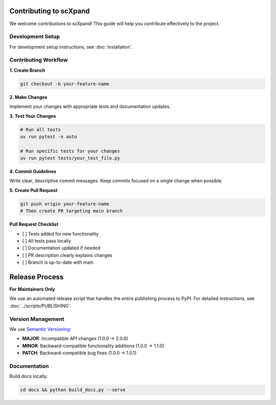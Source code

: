 Contributing to scXpand
=======================

We welcome contributions to scXpand! This guide will help you contribute effectively to the project.

Development Setup
-----------------

For development setup instructions, see :doc:`installation`.


Contributing Workflow
---------------------

**1. Create Branch**

.. code-block:: bash

   git checkout -b your-feature-name

**2. Make Changes**

Implement your changes with appropriate tests and documentation updates.

**3. Test Your Changes**

.. code-block:: bash

   # Run all tests
   uv run pytest -n auto

   # Run specific tests for your changes
   uv run pytest tests/your_test_file.py

**4. Commit Guidelines**

Write clear, descriptive commit messages.
Keep commits focused on a single change when possible.

**5. Create Pull Request**

.. code-block:: bash

   git push origin your-feature-name
   # Then create PR targeting main branch

**Pull Request Checklist**

- [ ] Tests added for new functionality
- [ ] All tests pass locally
- [ ] Documentation updated if needed
- [ ] PR description clearly explains changes
- [ ] Branch is up-to-date with main

Release Process
===============

**For Maintainers Only**

We use an automated release script that handles the entire publishing process to PyPI.
For detailed instructions, see :doc:`../scripts/PUBLISHING`.

Version Management
------------------

We use `Semantic Versioning <https://semver.org/>`_:

- **MAJOR**: Incompatible API changes (1.0.0 → 2.0.0)
- **MINOR**: Backward-compatible functionality additions (1.0.0 → 1.1.0)
- **PATCH**: Backward-compatible bug fixes (1.0.0 → 1.0.1)

Documentation
-------------

Build docs locally:

.. code-block:: bash

   cd docs && python build_docs.py --serve
